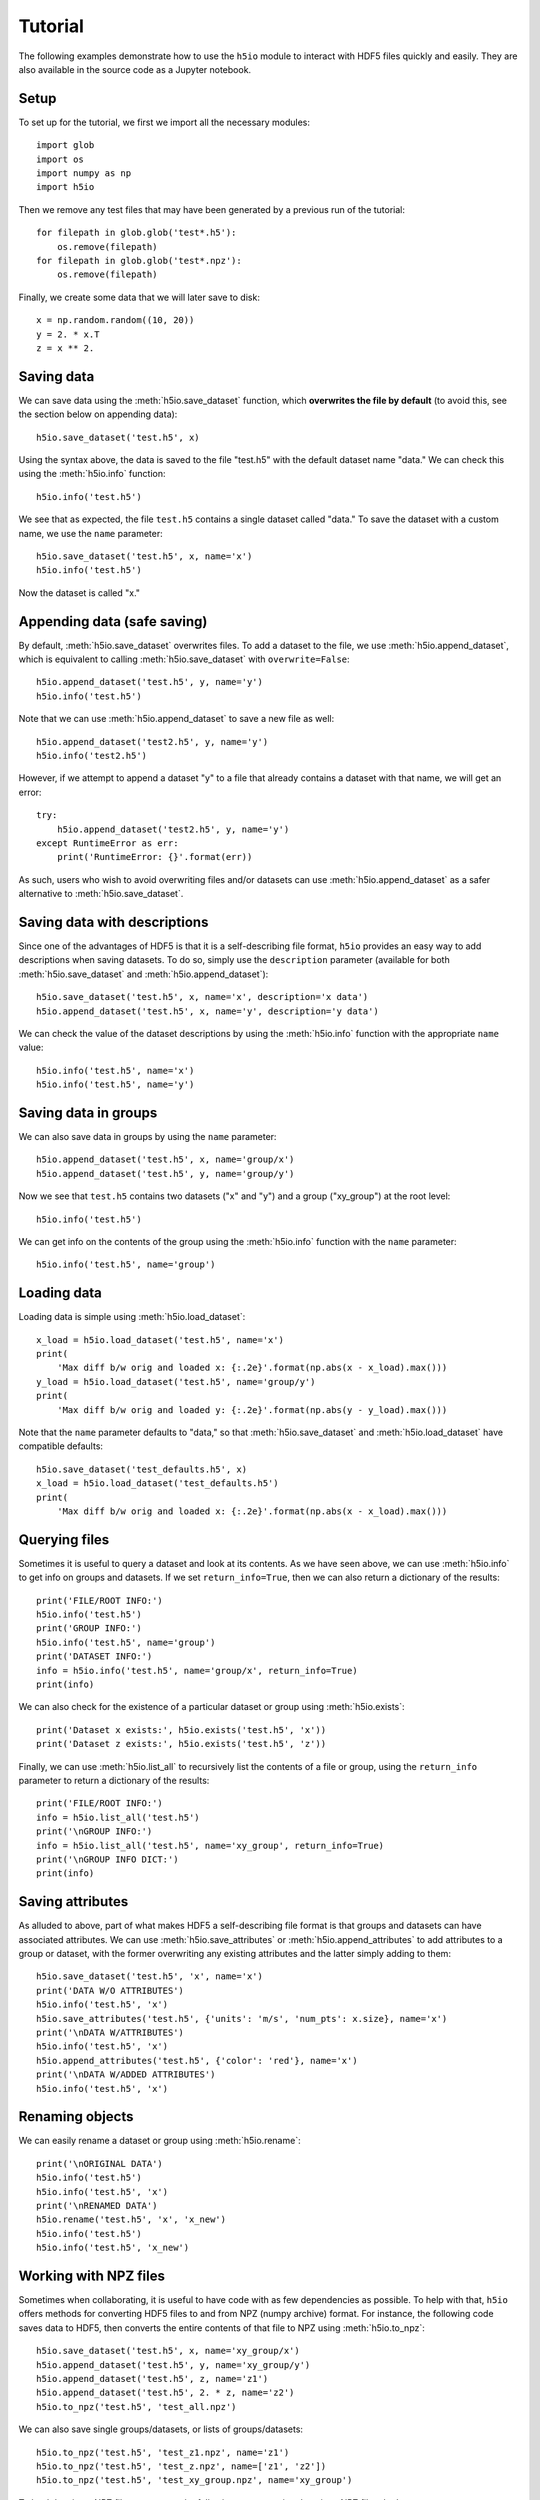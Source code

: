 Tutorial
========

The following examples demonstrate how to use the ``h5io`` module to interact with HDF5 files quickly and easily.
They are also available in the source code as a Jupyter notebook.

Setup
-----

To set up for the tutorial, we first we import all the necessary modules::

  import glob
  import os
  import numpy as np
  import h5io

Then we remove any test files that may have been generated by a previous run of the tutorial::

  for filepath in glob.glob('test*.h5'):
      os.remove(filepath)
  for filepath in glob.glob('test*.npz'):
      os.remove(filepath)

Finally, we create some data that we will later save to disk::

  x = np.random.random((10, 20))
  y = 2. * x.T
  z = x ** 2.


Saving data
-----------

We can save data using the :meth:`h5io.save_dataset` function, which **overwrites the file by default** (to avoid this, see the section below on appending data)::

  h5io.save_dataset('test.h5', x)

Using the syntax above, the data is saved to the file "test.h5" with the default dataset name "data."
We can check this using the :meth:`h5io.info` function::

  h5io.info('test.h5')

We see that as expected, the file ``test.h5`` contains a single dataset called "data."
To save the dataset with a custom name, we use the ``name`` parameter::

  h5io.save_dataset('test.h5', x, name='x')
  h5io.info('test.h5')

Now the dataset is called "x."


Appending data (safe saving)
----------------------------

By default, :meth:`h5io.save_dataset` overwrites files.
To add a dataset to the file, we use :meth:`h5io.append_dataset`, which is equivalent to calling :meth:`h5io.save_dataset` with ``overwrite=False``::

  h5io.append_dataset('test.h5', y, name='y')
  h5io.info('test.h5')

Note that we can use :meth:`h5io.append_dataset` to save a new file as well::

  h5io.append_dataset('test2.h5', y, name='y')
  h5io.info('test2.h5')

However, if we attempt to append a dataset "y" to a file that already contains a dataset with that name, we will get an error::

  try:
      h5io.append_dataset('test2.h5', y, name='y')
  except RuntimeError as err:
      print('RuntimeError: {}'.format(err))

As such, users who wish to avoid overwriting files and/or datasets can use :meth:`h5io.append_dataset` as a safer alternative to :meth:`h5io.save_dataset`.


Saving data with descriptions
-----------------------------

Since one of the advantages of HDF5 is that it is a self-describing file format, ``h5io`` provides an easy way to add descriptions when saving datasets.
To do so, simply use the ``description`` parameter (available for both :meth:`h5io.save_dataset` and :meth:`h5io.append_dataset`)::

  h5io.save_dataset('test.h5', x, name='x', description='x data')
  h5io.append_dataset('test.h5', x, name='y', description='y data')

We can check the value of the dataset descriptions by using the :meth:`h5io.info` function with the appropriate ``name`` value::

  h5io.info('test.h5', name='x')
  h5io.info('test.h5', name='y')


Saving data in groups
---------------------

We can also save data in groups by using the ``name`` parameter::

  h5io.append_dataset('test.h5', x, name='group/x')
  h5io.append_dataset('test.h5', y, name='group/y')

Now we see that ``test.h5`` contains two datasets ("x" and "y") and a group ("xy_group") at the root level::

  h5io.info('test.h5')

We can get info on the contents of the group using the :meth:`h5io.info` function with the ``name`` parameter::

  h5io.info('test.h5', name='group')


Loading data
------------

Loading data is simple using :meth:`h5io.load_dataset`::

  x_load = h5io.load_dataset('test.h5', name='x')
  print(
      'Max diff b/w orig and loaded x: {:.2e}'.format(np.abs(x - x_load).max()))
  y_load = h5io.load_dataset('test.h5', name='group/y')
  print(
      'Max diff b/w orig and loaded y: {:.2e}'.format(np.abs(y - y_load).max()))

Note that the ``name`` parameter defaults to "data," so that :meth:`h5io.save_dataset` and :meth:`h5io.load_dataset` have compatible defaults::

  h5io.save_dataset('test_defaults.h5', x)
  x_load = h5io.load_dataset('test_defaults.h5')
  print(
      'Max diff b/w orig and loaded x: {:.2e}'.format(np.abs(x - x_load).max()))


Querying files
--------------

Sometimes it is useful to query a dataset and look at its contents.
As we have seen above, we can use :meth:`h5io.info` to get info on groups and datasets.  If we set ``return_info=True``, then we can also return a dictionary of the results::

  print('FILE/ROOT INFO:')
  h5io.info('test.h5')
  print('GROUP INFO:')
  h5io.info('test.h5', name='group')
  print('DATASET INFO:')
  info = h5io.info('test.h5', name='group/x', return_info=True)
  print(info)

We can also check for the existence of a particular dataset or group using :meth:`h5io.exists`::

  print('Dataset x exists:', h5io.exists('test.h5', 'x'))
  print('Dataset z exists:', h5io.exists('test.h5', 'z'))

Finally, we can use :meth:`h5io.list_all` to recursively list the contents of a file or group, using the ``return_info`` parameter to return a dictionary of the results::

  print('FILE/ROOT INFO:')
  info = h5io.list_all('test.h5')
  print('\nGROUP INFO:')
  info = h5io.list_all('test.h5', name='xy_group', return_info=True)
  print('\nGROUP INFO DICT:')
  print(info)


Saving attributes
-----------------

As alluded to above, part of what makes HDF5 a self-describing file format is that groups and datasets can have associated attributes.
We can use :meth:`h5io.save_attributes` or :meth:`h5io.append_attributes` to add attributes to a group or dataset, with the former overwriting any existing attributes and the latter simply adding to them::

  h5io.save_dataset('test.h5', 'x', name='x')
  print('DATA W/O ATTRIBUTES')
  h5io.info('test.h5', 'x')
  h5io.save_attributes('test.h5', {'units': 'm/s', 'num_pts': x.size}, name='x')
  print('\nDATA W/ATTRIBUTES')
  h5io.info('test.h5', 'x')
  h5io.append_attributes('test.h5', {'color': 'red'}, name='x')
  print('\nDATA W/ADDED ATTRIBUTES')
  h5io.info('test.h5', 'x')


Renaming objects
----------------

We can easily rename a dataset or group using :meth:`h5io.rename`::

  print('\nORIGINAL DATA')
  h5io.info('test.h5')
  h5io.info('test.h5', 'x')
  print('\nRENAMED DATA')
  h5io.rename('test.h5', 'x', 'x_new')
  h5io.info('test.h5')
  h5io.info('test.h5', 'x_new')


Working with NPZ files
----------------------

Sometimes when collaborating, it is useful to have code with as few dependencies as possible.
To help with that, ``h5io`` offers methods for converting HDF5 files to and from NPZ (numpy archive) format.
For instance, the following code saves data to HDF5, then converts the entire contents of that file to NPZ using :meth:`h5io.to_npz`::

  h5io.save_dataset('test.h5', x, name='xy_group/x')
  h5io.append_dataset('test.h5', y, name='xy_group/y')
  h5io.append_dataset('test.h5', z, name='z1')
  h5io.append_dataset('test.h5', 2. * z, name='z2')
  h5io.to_npz('test.h5', 'test_all.npz')

We can also save single groups/datasets, or lists of groups/datasets::

  h5io.to_npz('test.h5', 'test_z1.npz', name='z1')
  h5io.to_npz('test.h5', 'test_z.npz', name=['z1', 'z2'])
  h5io.to_npz('test.h5', 'test_xy_group.npz', name='xy_group')

To load data in an NPZ file, we can use the following syntax, noting that since NPZ files don't support groups, group/dataset paths have been altered by replacing slashes with underscores::

  with np.load('test_all.npz', 'r') as data:
      print('NPZ contents:', data._files)
      x = data['xy_group_x']
      y = data['xy_group_y']
      z1 = data['z1']
      z2 = data['z2']
  with np.load('test_z1.npz', 'r') as data:
      print('NPZ contents:', data._files)
      z1 = data['z1']
  with np.load('test_z.npz', 'r') as data:
      print('NPZ contents:', data._files)
      z1 = data['z1']
      z2 = data['z2']
  with np.load('test_xy_group.npz', 'r') as data:
      print('NPZ contents:', data._files)
      x = data['x']
      y = data['y']

When converting an NPZ file to HDF5, array names are preserved::

  np.savez_compressed('test.npz', x_npz=x, y_npz=y)
  h5io.from_npz('test.npz', 'test.h5')
  h5io.info('test.h5')


Cleanup
-------

We finish by removing any generated test files::

  for filepath in glob.glob('test*.h5'):
      os.remove(filepath)
  for filepath in glob.glob('test*.npz'):
      os.remove(filepath)
